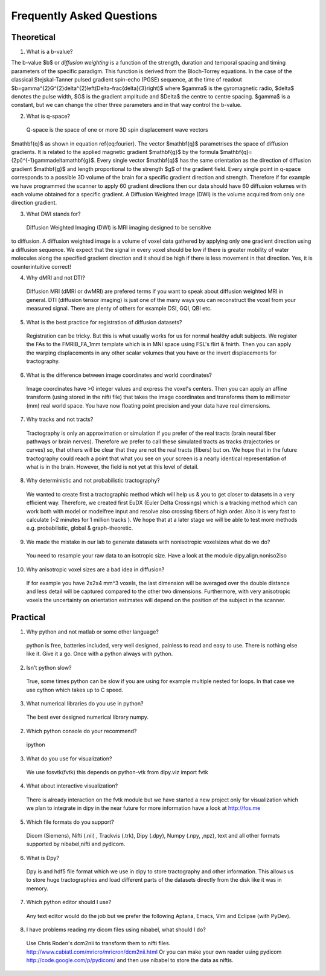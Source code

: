 .. _faq:

==========================
Frequently Asked Questions
==========================

-----------
Theoretical
-----------

1. What is a b-value?

The b-value $b$ or *diffusion weighting* is a function of the
strength, duration and temporal spacing and timing parameters of the
specific paradigm. This function is derived from the Bloch-Torrey
equations. In the case of the classical Stejskal-Tanner
pulsed gradient spin-echo (PGSE) sequence, at the time of readout
$b=\gamma^{2}G^{2}\delta^{2}\left(\Delta-\frac{\delta}{3}\right)$
where $\gamma$ is the gyromagnetic radio, $\delta$ denotes the pulse
width, $G$ is the gradient amplitude and $\Delta$ the centre to
centre spacing. $\gamma$ is a constant, but we can change the other
three parameters and in that way control the b-value.

2. What is q-space?
  
  Q-space is the space of one or more 3D spin displacement wave vectors
$\mathbf{q}$ as shown in equation \ref{eq:fourier}. The vector $\mathbf{q}$
parametrises the space of diffusion gradients. It is related to the
applied magnetic gradient $\mathbf{g}$ by the formula $\mathbf{q}=(2\pi)^{-1}\gamma\delta\mathbf{g}$.
Every single vector $\mathbf{q}$ has the same orientation as the
direction of diffusion gradient $\mathbf{g}$ and length proportional
to the strength $g$ of the gradient field. Every single point in
q-space corresponds to a possible 3D volume of the brain for a specific
gradient direction and strength. Therefore if for example we have
programmed the scanner to apply 60 gradient directions then our data
should have 60 diffusion volumes with each volume obtained for a specific
gradient. A Diffusion Weighted Image (DWI) is the volume acquired
from only one direction gradient.
  
3. What DWI stands for?
   
  Diffusion Weighted Imaging (DWI) is MRI imaging designed to be sensitive
to diffusion. A diffusion weighted image is a volume of voxel data gathered by applying only one gradient direction
using a diffusion sequence. We expect that the signal in every voxel
should be low if there is greater mobility of water molecules along
the specified gradient direction and it should be high if there is
less movement in that direction. Yes, it is counterintuitive correct!
  
4. Why dMRI and not DTI?

  Diffusion MRI (dMRI or dwMRI) are prefered terms if you want to speak about diffusion weighted MRI in general. 
  DTI (diffusion tensor imaging) is just one of the many ways you can reconstruct the voxel from your measured signal. 
  There are plenty of others for example DSI, GQI, QBI etc.     

5. What is the best practice for registration of diffusion datasets?

  Registration can be tricky. But this is what usually works for us for normal healthy adult subjects. 
  We register the FAs to the FMRIB_FA_1mm template which is in MNI space using FSL's flirt & fnirth. Then you can apply the 
  warping displacements in any other scalar volumes that you have or the invert displacements for tractography. 

6. What is the difference between image coordinates and world coordinates?

  Image coordinates have >0 integer values and express the voxel's centers. Then you can apply an affine transform (using stored in the nifti file) that 
  takes the image coordinates and transforms them to millimeter (mm) real world space. You have now floating point precision and your data have real dimensions.
  
7. Why tracks and not tracts?

  Tractography is only an approximation or simulation if you prefer of the real tracts (brain neural fiber pathways or brain nerves). 
  Therefore we prefer to call these simulated tracts as tracks (trajectories or curves) so, that others will be clear 
  that they are not the real tracts (fibers) but on. We hope that in the future tractography could reach a point that what you see on
  your screen is a nearly identical representation of what is in the brain. However, the field is not yet at this level of detail.    

8. Why deterministic and not probabilistic tractography?

  We wanted to create first a tractographic method which will help us & you to get closer to datasets in a very efficient way. Therefore, we
  created first EuDX (Euler Delta Crossings) which is a tracking method which can work both with model or modelfree input and resolve also
  crossing fibers of high order. Also it is very fast to calculate (~2 minutes for 1 million tracks ). We hope that at a later stage we will 
  be able to test more methods e.g. probabilistic, global & graph-theoretic.
  
9. We made the mistake in our lab to generate datasets with nonisotropic voxelsizes what do we do?
  
  You need to resample your raw data to an isotropic size. Have a look at the module dipy.align.noniso2iso
  
10. Why anisotropic voxel sizes are a bad idea in diffusion?
  
  If for example you have 2x2x4 mm^3 voxels, the last dimension will
  be averaged over the double distance and less detail will be captured compared
  to the other two dimensions. Furthermore, with very anisotropic voxels 
  the uncertainty on orientation estimates will depend on the position of 
  the subject in the scanner.

---------
Practical
---------

1. Why python and not matlab or some other language?

  python is free, batteries included, very well designed,  painless to read and easy to use. There is nothing else like it. Give it a go. Once with a python always with python. 
  
2. Isn't python slow?

  True, some times python can be slow if you are using for example multiple nested for loops. In that case we use cython which takes up to C speed.
  
3. What numerical libraries do you use in  python?

  The best ever designed numerical library numpy.   
  
2. Which python console do your recommend?

  ipython

3. What do you use for visualization?

  We use fosvtk(fvtk) this depends on python-vtk 
  from dipy.viz import fvtk

4. What about interactive visualization?

  There is already interaction on the fvtk module but we have started a new project 
  only for visualization which we plan to integrate in dipy in the near future for more information 
  have a look at http://fos.me

5. Which file formats do you support?
  
  Dicom (Siemens), Nifti (.nii) , Trackvis (.trk), Dipy (.dpy), Numpy (.npy, ,npz), text and all other formats supported by nibabel,nifti and pydicom.
  
6. What is Dpy?

  Dpy is and hdf5 file format which we use in dipy to store tractography and other information. This allows us to store huge tractographies and load different parts of the datasets directly from the disk like it was in memory.

7. Which python editor should I use?

  Any text editor would do the job but we prefer the following Aptana, Emacs, Vim and Eclipse (with PyDev).
  
8. I have problems reading my dicom files using nibabel, what should I do?

  Use Chris Roden's dcm2nii to transform them to nifti files.  
  http://www.cabiatl.com/mricro/mricron/dcm2nii.html
  Or you can make your own reader using pydicom   
  http://code.google.com/p/pydicom/
  and then use nibabel to store the data as niftis.
  
  
